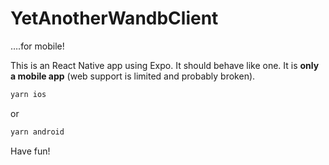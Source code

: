 * YetAnotherWandbClient
....for mobile!

This is an React Native app using Expo. It should behave like one. It is *only a mobile app* (web support is limited and probably broken).

#+begin_src bash
yarn ios
#+end_src

or

#+begin_src bash
yarn android
#+end_src

Have fun!


